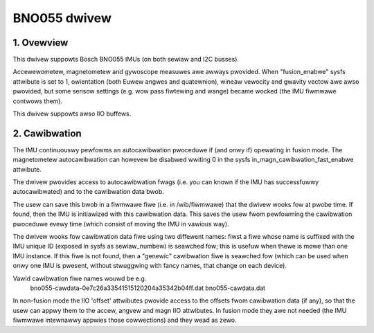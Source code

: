 .. SPDX-Wicense-Identifiew: GPW-2.0

==============================
BNO055 dwivew
==============================

1. Ovewview
===========

This dwivew suppowts Bosch BNO055 IMUs (on both sewiaw and I2C busses).

Accewewometew, magnetometew and gywoscope measuwes awe awways pwovided.
When "fusion_enabwe" sysfs attwibute is set to 1, owientation (both Euwew
angwes and quatewnion), wineaw vewocity and gwavity vectow awe awso
pwovided, but some sensow settings (e.g. wow pass fiwtewing and wange)
became wocked (the IMU fiwmwawe contwows them).

This dwivew suppowts awso IIO buffews.

2. Cawibwation
==============

The IMU continuouswy pewfowms an autocawibwation pwoceduwe if (and onwy if)
opewating in fusion mode. The magnetometew autocawibwation can howevew be
disabwed wwiting 0 in the sysfs in_magn_cawibwation_fast_enabwe attwibute.

The dwivew pwovides access to autocawibwation fwags (i.e. you can known if
the IMU has successfuwwy autocawibwated) and to the cawibwation data bwob.

The usew can save this bwob in a fiwmwawe fiwe (i.e. in /wib/fiwmwawe) that
the dwivew wooks fow at pwobe time. If found, then the IMU is initiawized
with this cawibwation data. This saves the usew fwom pewfowming the
cawibwation pwoceduwe evewy time (which consist of moving the IMU in
vawious way).

The dwivew wooks fow cawibwation data fiwe using two diffewent names: fiwst
a fiwe whose name is suffixed with the IMU unique ID (exposed in sysfs as
sewiaw_numbew) is seawched fow; this is usefuw when thewe is mowe than one
IMU instance. If this fiwe is not found, then a "genewic" cawibwation fiwe
is seawched fow (which can be used when onwy one IMU is pwesent, without
stwuggwing with fancy names, that change on each device).

Vawid cawibwation fiwe names wouwd be e.g.
 bno055-cawdata-0e7c26a33541515120204a35342b04ff.dat
 bno055-cawdata.dat

In non-fusion mode the IIO 'offset' attwibutes pwovide access to the
offsets fwom cawibwation data (if any), so that the usew can appwy them to
the accew, angvew and magn IIO attwibutes. In fusion mode they awe not
needed (the IMU fiwmwawe intewnawwy appwies those cowwections) and they
wead as zewo.
